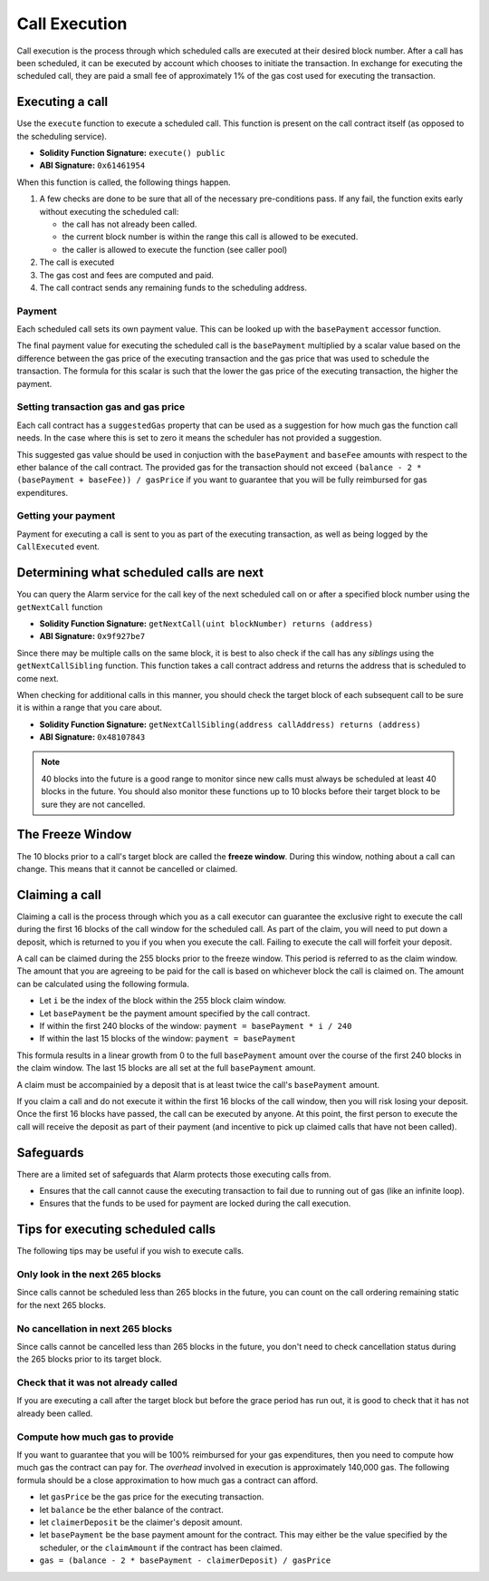 Call Execution
==============

Call execution is the process through which scheduled calls are executed at
their desired block number.  After a call has been scheduled, it can be executed
by account which chooses to initiate the transaction.  In exchange for
executing the scheduled call, they are paid a small fee of approximately 1% of
the gas cost used for executing the transaction.


Executing a call
----------------

Use the ``execute`` function to execute a scheduled call.  This function is
present on the call contract itself (as opposed to the scheduling service).

* **Solidity Function Signature:** ``execute() public``
* **ABI Signature:** ``0x61461954``

When this function is called, the following things happen.

1. A few checks are done to be sure that all of the necessary pre-conditions
   pass.  If any fail, the function exits early without executing the scheduled
   call:

   * the call has not already been called.
   * the current block number is within the range this call is allowed to be
     executed.
   * the caller is allowed to execute the function (see caller pool)
2. The call is executed
3. The gas cost and fees are computed and paid.
4. The call contract sends any remaining funds to the scheduling
   address.


Payment
^^^^^^^

Each scheduled call sets its own payment value.  This can be looked up with the
``basePayment`` accessor function.

The final payment value for executing the scheduled call is the ``basePayment``
multiplied by a scalar value based on the difference between the gas price of
the executing transaction and the gas price that was used to schedule the
transaction.  The formula for this scalar is such that the lower the gas price
of the executing transaction, the higher the payment.


Setting transaction gas and gas price
^^^^^^^^^^^^^^^^^^^^^^^^^^^^^^^^^^^^^

Each call contract has a ``suggestedGas`` property that can be used as a
suggestion for how much gas the function call needs.  In the case where this is
set to zero it means the scheduler has not provided a suggestion.

This suggested gas value should be used in conjuction with the ``basePayment``
and ``baseFee`` amounts with respect to the ether balance of the call contract.
The provided gas for the transaction should not exceed ``(balance - 2 *
(basePayment + baseFee)) / gasPrice`` if you want to guarantee that you will be
fully reimbursed for gas expenditures.


Getting your payment
^^^^^^^^^^^^^^^^^^^^

Payment for executing a call is sent to you as part of the executing
transaction, as well as being logged by the ``CallExecuted`` event.


Determining what scheduled calls are next
-----------------------------------------

You can query the Alarm service for the call key of the next scheduled call on
or after a specified block number using the ``getNextCall`` function

* **Solidity Function Signature:** ``getNextCall(uint blockNumber) returns (address)``
* **ABI Signature:** ``0x9f927be7``

Since there may be multiple calls on the same block, it is best to also check
if the call has any *siblings* using the ``getNextCallSibling`` function.  This
function takes a call contract address and returns the address that is
scheduled to come next.

When checking for additional calls in this manner, you should check the target
block of each subsequent call to be sure it is within a range that you care
about.

* **Solidity Function Signature:** ``getNextCallSibling(address callAddress) returns (address)``
* **ABI Signature:** ``0x48107843``

.. note::

    40 blocks into the future is a good range to monitor since new calls must
    always be scheduled at least 40 blocks in the future.  You should also
    monitor these functions up to 10 blocks before their target block to be
    sure they are not cancelled.


The Freeze Window
-----------------

The 10 blocks prior to a call's target block are called the **freeze window**.  During this window, nothing about a call can change.  This means that it cannot be cancelled or claimed.


Claiming a call
---------------

Claiming a call is the process through which you as a call executor can
guarantee the exclusive right to execute the call during the first 16 blocks of
the call window for the scheduled call.  As part of the claim, you will need to
put down a deposit, which is returned to you if you when you execute the call.
Failing to execute the call will forfeit your deposit.

A call can be claimed during the 255 blocks prior to the freeze window.  This
period is referred to as the claim window.  The amount that you are agreeing to
be paid for the call is based on whichever block the call is claimed on.  The
amount can be calculated using the following formula.

* Let ``i`` be the index of the block within the 255 block claim window.
* Let ``basePayment`` be the payment amount specified by the call contract.
* If within the first 240 blocks of the window: ``payment = basePayment * i / 240``
* If within the last 15 blocks of the window: ``payment = basePayment``

This formula results in a linear growth from 0 to the full ``basePayment``
amount over the course of the first 240 blocks in the claim window.  The last
15 blocks are all set at the full ``basePayment`` amount.

A claim must be accompainied by a deposit that is at least twice the call's
``basePayment`` amount.

If you claim a call and do not execute it within the first 16 blocks of the
call window, then you will risk losing your deposit.  Once the first 16 blocks
have passed, the call can be executed by anyone.  At this point, the first
person to execute the call will receive the deposit as part of their payment
(and incentive to pick up claimed calls that have not been called).

Safeguards
----------

There are a limited set of safeguards that Alarm protects those executing calls
from.

* Ensures that the call cannot cause the executing transaction to fail due to
  running out of gas (like an infinite loop).
* Ensures that the funds to be used for payment are locked during the call
  execution.

Tips for executing scheduled calls
----------------------------------

The following tips may be useful if you wish to execute calls.

Only look in the next 265 blocks
^^^^^^^^^^^^^^^^^^^^^^^^^^^^^^^

Since calls cannot be scheduled less than 265 blocks in the future, you can
count on the call ordering remaining static for the next 265 blocks.

No cancellation in next 265 blocks
^^^^^^^^^^^^^^^^^^^^^^^^^^^^^^^^

Since calls cannot be cancelled less than 265 blocks in the future, you don't
need to check cancellation status during the 265 blocks prior to its target
block.

Check that it was not already called
^^^^^^^^^^^^^^^^^^^^^^^^^^^^^^^^^^^^

If you are executing a call after the target block but before the grace period
has run out, it is good to check that it has not already been called.

Compute how much gas to provide
^^^^^^^^^^^^^^^^^^^^^^^^^^^^^^^

If you want to guarantee that you will be 100% reimbursed for your gas
expenditures, then you need to compute how much gas the contract can pay for.
The *overhead* involved in execution is approximately 140,000 gas.  The
following formula should be a close approximation to how much gas a contract
can afford.

* let ``gasPrice`` be the gas price for the executing transaction.
* let ``balance`` be the ether balance of the contract.
* let ``claimerDeposit`` be the claimer's deposit amount.
* let ``basePayment`` be the base payment amount for the contract.  This may
  either be the value specified by the scheduler, or the ``claimAmount`` if the
  contract has been claimed.
* ``gas = (balance - 2 * basePayment - claimerDeposit) / gasPrice``
